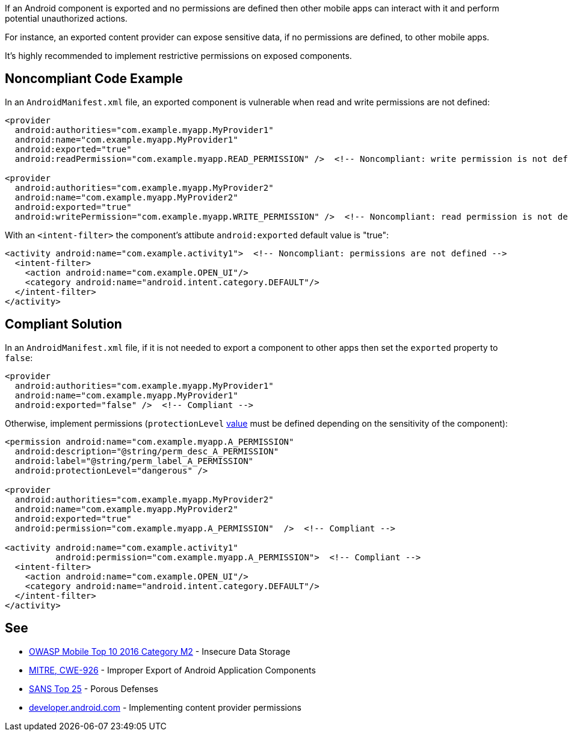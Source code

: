 If an Android component is exported and no permissions are defined then other mobile apps can interact with it and perform potential unauthorized actions.


For instance, an exported content provider can expose sensitive data, if no permissions are defined, to other mobile apps.


It's highly recommended to implement restrictive permissions on exposed components.


== Noncompliant Code Example

In an ``++AndroidManifest.xml++`` file, an exported component is vulnerable when read and write permissions are not defined:

----
<provider
  android:authorities="com.example.myapp.MyProvider1"
  android:name="com.example.myapp.MyProvider1"
  android:exported="true"
  android:readPermission="com.example.myapp.READ_PERMISSION" />  <!-- Noncompliant: write permission is not defined --> 

<provider
  android:authorities="com.example.myapp.MyProvider2"
  android:name="com.example.myapp.MyProvider2"
  android:exported="true"
  android:writePermission="com.example.myapp.WRITE_PERMISSION" />  <!-- Noncompliant: read permission is not defined --> 
----
With an ``++<intent-filter>++`` the component's attibute ``++android:exported++`` default value is "true":

----
<activity android:name="com.example.activity1">  <!-- Noncompliant: permissions are not defined --> 
  <intent-filter>
    <action android:name="com.example.OPEN_UI"/>
    <category android:name="android.intent.category.DEFAULT"/>
  </intent-filter>
</activity>
----


== Compliant Solution

In an ``++AndroidManifest.xml++`` file, if it is not needed to export a component to other apps then set the ``++exported++`` property to ``++false++``:

----
<provider
  android:authorities="com.example.myapp.MyProvider1"
  android:name="com.example.myapp.MyProvider1"
  android:exported="false" />  <!-- Compliant --> 
----

Otherwise, implement permissions (``++protectionLevel++`` https://developer.android.com/guide/topics/manifest/permission-element#plevel[value] must be defined depending on the  sensitivity of the component):

----
<permission android:name="com.example.myapp.A_PERMISSION"
  android:description="@string/perm_desc_A_PERMISSION"
  android:label="@string/perm_label_A_PERMISSION"
  android:protectionLevel="dangerous" />

<provider
  android:authorities="com.example.myapp.MyProvider2"
  android:name="com.example.myapp.MyProvider2"
  android:exported="true"
  android:permission="com.example.myapp.A_PERMISSION"  />  <!-- Compliant --> 

<activity android:name="com.example.activity1"
          android:permission="com.example.myapp.A_PERMISSION">  <!-- Compliant --> 
  <intent-filter>
    <action android:name="com.example.OPEN_UI"/>
    <category android:name="android.intent.category.DEFAULT"/>
  </intent-filter>
</activity>
----

== See

* https://www.owasp.org/index.php/Mobile_Top_10_2016-M2-Insecure_Data_Storage[OWASP Mobile Top 10 2016 Category M2] - Insecure Data Storage
* https://cwe.mitre.org/data/definitions/926.html[MITRE, CWE-926] - Improper Export of Android Application Components
* https://www.sans.org/top25-software-errors/#cat3[SANS Top 25] - Porous Defenses
* https://developer.android.com/guide/topics/providers/content-provider-creating#Permissions[developer.android.com] - Implementing content provider permissions


